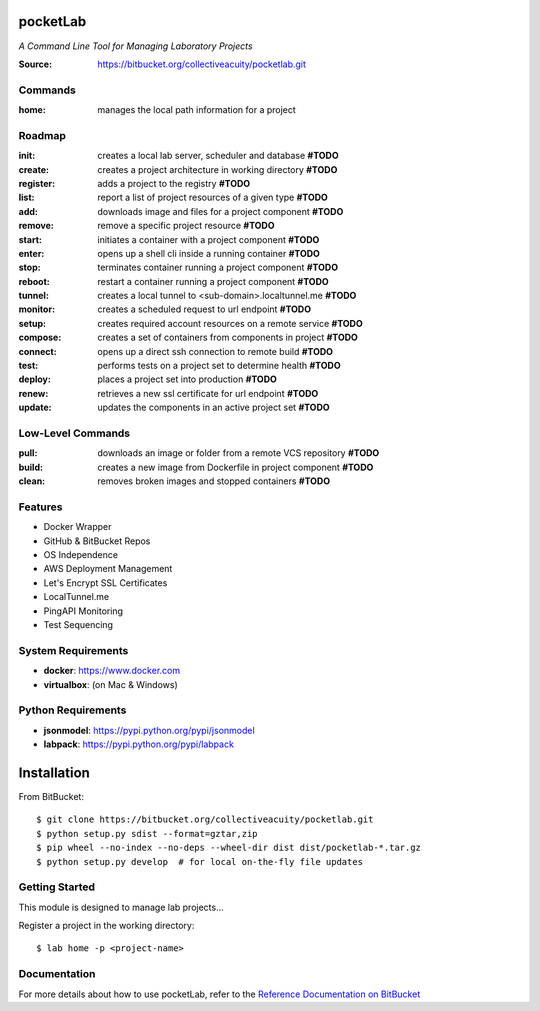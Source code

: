 =========
pocketLab
=========
*A Command Line Tool for Managing Laboratory Projects*

:Source: https://bitbucket.org/collectiveacuity/pocketlab.git

Commands
--------

:home: manages the local path information for a project

Roadmap
-------

:init: creates a local lab server, scheduler and database **#TODO**
:create: creates a project architecture in working directory **#TODO**
:register: adds a project to the registry **#TODO**
:list: report a list of project resources of a given type **#TODO**
:add: downloads image and files for a project component **#TODO**
:remove: remove a specific project resource **#TODO**
:start: initiates a container with a project component **#TODO**
:enter: opens up a shell cli inside a running container **#TODO**
:stop: terminates container running a project component **#TODO**
:reboot: restart a container running a project component **#TODO**
:tunnel: creates a local tunnel to <sub-domain>.localtunnel.me **#TODO**
:monitor: creates a scheduled request to url endpoint **#TODO**
:setup: creates required account resources on a remote service **#TODO**
:compose: creates a set of containers from components in project **#TODO**
:connect: opens up a direct ssh connection to remote build **#TODO**
:test: performs tests on a project set to determine health **#TODO**
:deploy: places a project set into production **#TODO**
:renew: retrieves a new ssl certificate for url endpoint **#TODO**
:update: updates the components in an active project set **#TODO**

Low-Level Commands
------------------

:pull: downloads an image or folder from a remote VCS repository **#TODO**
:build: creates a new image from Dockerfile in project component **#TODO**
:clean: removes broken images and stopped containers **#TODO**

Features
--------
- Docker Wrapper
- GitHub & BitBucket Repos
- OS Independence
- AWS Deployment Management
- Let's Encrypt SSL Certificates
- LocalTunnel.me
- PingAPI Monitoring
- Test Sequencing

System Requirements
-------------------
- **docker**: https://www.docker.com
- **virtualbox**: (on Mac & Windows)

Python Requirements
-------------------
- **jsonmodel**: https://pypi.python.org/pypi/jsonmodel
- **labpack**: https://pypi.python.org/pypi/labpack

============
Installation
============
From BitBucket::

    $ git clone https://bitbucket.org/collectiveacuity/pocketlab.git
    $ python setup.py sdist --format=gztar,zip
    $ pip wheel --no-index --no-deps --wheel-dir dist dist/pocketlab-*.tar.gz
    $ python setup.py develop  # for local on-the-fly file updates

Getting Started
---------------
This module is designed to manage lab projects...

Register a project in the working directory::

    $ lab home -p <project-name>

Documentation
-------------
For more details about how to use pocketLab, refer to the
`Reference Documentation on BitBucket
<https://bitbucket.org/collectiveacuity/pocketlab/src/master/REFERENCE.rst>`_
